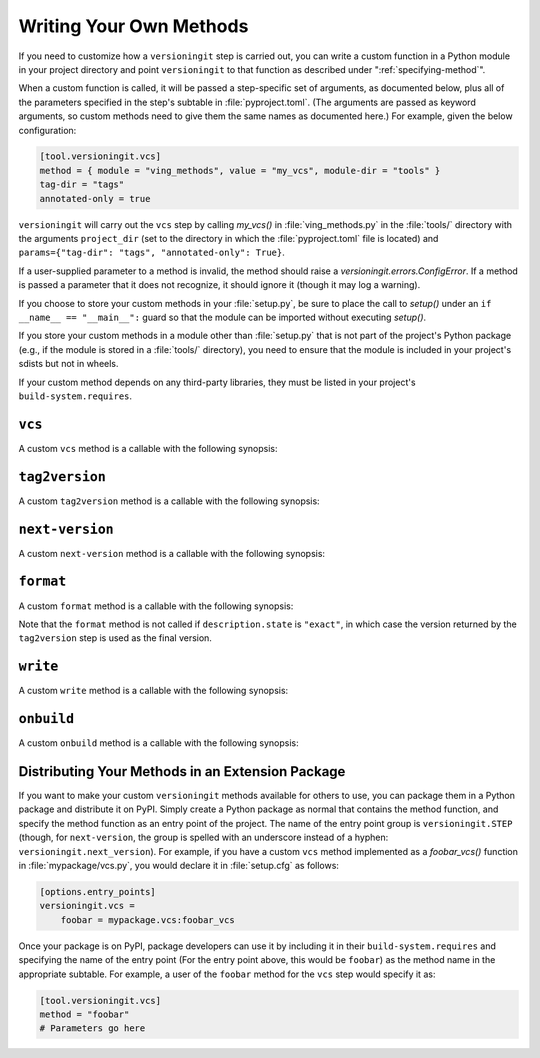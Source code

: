 .. _writing_methods:

Writing Your Own Methods
========================

.. versionchanged:: 1.0.0

    User parameters, previously passed as keyword arguments, are now passed as
    a single ``params`` argument.

If you need to customize how a ``versioningit`` step is carried out, you can
write a custom function in a Python module in your project directory and point
``versioningit`` to that function as described under
":ref:`specifying-method`".

When a custom function is called, it will be passed a step-specific set of
arguments, as documented below, plus all of the parameters specified in the
step's subtable in :file:`pyproject.toml`.  (The arguments are passed as
keyword arguments, so custom methods need to give them the same names as
documented here.)  For example, given the below configuration:

.. code:: toml

    [tool.versioningit.vcs]
    method = { module = "ving_methods", value = "my_vcs", module-dir = "tools" }
    tag-dir = "tags"
    annotated-only = true

``versioningit`` will carry out the ``vcs`` step by calling `my_vcs()` in
:file:`ving_methods.py` in the :file:`tools/` directory with the arguments
``project_dir`` (set to the directory in which the :file:`pyproject.toml` file
is located) and ``params={"tag-dir": "tags", "annotated-only": True}``.

If a user-supplied parameter to a method is invalid, the method should raise a
`versioningit.errors.ConfigError`.  If a method is passed a parameter that it
does not recognize, it should ignore it (though it may log a warning).

If you choose to store your custom methods in your :file:`setup.py`, be sure to
place the call to `setup()` under an ``if __name__ == "__main__":`` guard so
that the module can be imported without executing `setup()`.

If you store your custom methods in a module other than :file:`setup.py` that
is not part of the project's Python package (e.g., if the module is stored in a
:file:`tools/` directory), you need to ensure that the module is included in
your project's sdists but not in wheels.

If your custom method depends on any third-party libraries, they must be listed
in your project's ``build-system.requires``.

``vcs``
-------

A custom ``vcs`` method is a callable with the following synopsis:

.. function:: funcname(*, project_dir: Union[str, pathlib.Path], params: Dict[str, Any]) -> versioningit.VCSDescription
    :noindex:

    :param path project_dir: the path to a project directory
    :param dict params: a collection of user-supplied parameters
    :returns:
        a description of the state of the version control repository at the
        directory
    :rtype: versioningit.VCSDescription
    :raises versioningit.errors.NoTagError:
        If a tag cannot be determined for the repository
    :raises versioningit.errors.NotVCSError:
        if ``project_dir`` is not under the expected type of version control

``tag2version``
---------------

A custom ``tag2version`` method is a callable with the following synopsis:

.. function:: funcname(*, tag: str, params: Dict[str, Any]) -> str
    :noindex:

    :param str tag: a tag retrieved from version control
    :param dict params: a collection of user-supplied parameters
    :returns: a version string extracted from ``tag``
    :rtype: str
    :raises versioningit.errors.InvalidTagError: if the tag cannot be parsed

``next-version``
----------------

A custom ``next-version`` method is a callable with the following synopsis:

.. function:: funcname(*, version: str, branch: Optional[str], params: Dict[str, Any]) -> str
    :noindex:

    :param str version: a project version (as extracted from a VCS tag)
    :param Optional[str] branch: the name of the VCS repository's current branch (if any)
    :param dict params: a collection of user-supplied parameters
    :return:
        a version string for use as the ``{next_version}`` field in
        ``[tool.versioningit.format]`` format templates.
    :rtype: str
    :raises versioningit.errors.InvalidVersionError:
        if ``version`` cannot be parsed

``format``
----------

A custom ``format`` method is a callable with the following synopsis:

.. function:: funcname(*, description: versioningit.VCSDescription, version: str, next_version: str, params: Dict[str, Any]) -> str
    :noindex:

    :param description:
        a `versioningit.VCSDescription` returned by a ``vcs`` method
    :param str version: a version string extracted from the VCS tag
    :param str next_version:
        a "next version" calculated by the ``next-version`` step
    :param dict params: a collection of user-supplied parameters
    :returns: the project's final version string
    :rtype: str

Note that the ``format`` method is not called if ``description.state`` is
``"exact"``, in which case the version returned by the ``tag2version`` step is
used as the final version.

``write``
---------

A custom ``write`` method is a callable with the following synopsis:

.. function:: funcname(*, project_dir: Union[str, pathlib.Path], version: str, params: Dict[str, Any]) -> None
    :noindex:

    :param path project_dir: the path to a project directory
    :param str version: the project's final version
    :param dict params: a collection of user-supplied parameters

``onbuild``
-----------

A custom ``onbuild`` method is a callable with the following synopsis:

.. function:: funcname(*, build_dir: Union[str, pathlib.Path], is_source: bool, version: str, params: Dict[str, Any]) -> None
    :noindex:

    Modifies one or more files in ``build_dir``

    :param path build_dir:
        the path to the directory where the project is being built
    :param bool is_source:
        true if an sdist or other artifact that preserves source paths is being
        built, false if a wheel or other artifact that uses installation paths
        is being built
    :param str version: the project's final version
    :param dict params: a collection of user-supplied parameters

Distributing Your Methods in an Extension Package
-------------------------------------------------

If you want to make your custom ``versioningit`` methods available for others
to use, you can package them in a Python package and distribute it on PyPI.
Simply create a Python package as normal that contains the method function, and
specify the method function as an entry point of the project.  The name of the
entry point group is ``versioningit.STEP`` (though, for ``next-version``, the
group is spelled with an underscore instead of a hyphen:
``versioningit.next_version``).  For example, if you have a custom ``vcs``
method implemented as a `foobar_vcs()` function in :file:`mypackage/vcs.py`,
you would declare it in :file:`setup.cfg` as follows:

.. code:: ini

    [options.entry_points]
    versioningit.vcs =
        foobar = mypackage.vcs:foobar_vcs

Once your package is on PyPI, package developers can use it by including it in
their ``build-system.requires`` and specifying the name of the entry point (For
the entry point above, this would be ``foobar``) as the method name in the
appropriate subtable.  For example, a user of the ``foobar`` method for the
``vcs`` step would specify it as:

.. code:: toml

    [tool.versioningit.vcs]
    method = "foobar"
    # Parameters go here
